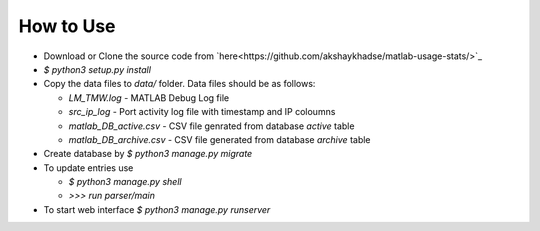 How to Use
==========

- Download or Clone the source code from `here<https://github.com/akshaykhadse/matlab-usage-stats/>`_
- `$ python3 setup.py install`
- Copy the data files to `data/` folder. Data files should be as follows:

  - `LM_TMW.log` - MATLAB Debug Log file
  - `src_ip_log` - Port activity log file with timestamp and IP coloumns
  - `matlab_DB_active.csv` - CSV file genrated from database `active` table
  - `matlab_DB_archive.csv` - CSV file generated from database `archive` table

- Create database by `$ python3 manage.py migrate`
- To update entries use

  - `$ python3 manage.py shell`
  - `>>> run parser/main`

- To start web interface `$ python3 manage.py runserver`
